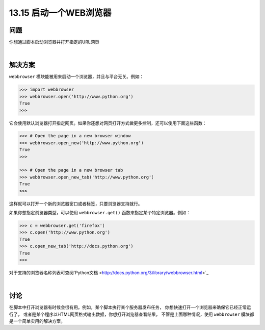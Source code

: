 ==============================
13.15 启动一个WEB浏览器
==============================

----------
问题
----------
你想通过脚本启动浏览器并打开指定的URL网页

|

----------
解决方案
----------
``webbrowser`` 模块能被用来启动一个浏览器，并且与平台无关。例如：

.. code-block:: python

    >>> import webbrowser
    >>> webbrowser.open('http://www.python.org')
    True
    >>>

它会使用默认浏览器打开指定网页。如果你还想对网页打开方式做更多控制，还可以使用下面这些函数：

.. code-block:: python

    >>> # Open the page in a new browser window
    >>> webbrowser.open_new('http://www.python.org')
    True
    >>>

    >>> # Open the page in a new browser tab
    >>> webbrowser.open_new_tab('http://www.python.org')
    True
    >>>

这样就可以打开一个新的浏览器窗口或者标签，只要浏览器支持就行。

如果你想指定浏览器类型，可以使用 ``webbrowser.get()`` 函数来指定某个特定浏览器。例如：

.. code-block:: python

    >>> c = webbrowser.get('firefox')
    >>> c.open('http://www.python.org')
    True
    >>> c.open_new_tab('http://docs.python.org')
    True
    >>>

对于支持的浏览器名称列表可查阅`Python文档 <http://docs.python.org/3/library/webbrowser.html>`_

|

----------
讨论
----------
在脚本中打开浏览器有时候会很有用。例如，某个脚本执行某个服务器发布任务，
你想快速打开一个浏览器来确保它已经正常运行了。
或者是某个程序以HTML网页格式输出数据，你想打开浏览器查看结果。
不管是上面哪种情况，使用 ``webbrowser`` 模块都是一个简单实用的解决方案。

